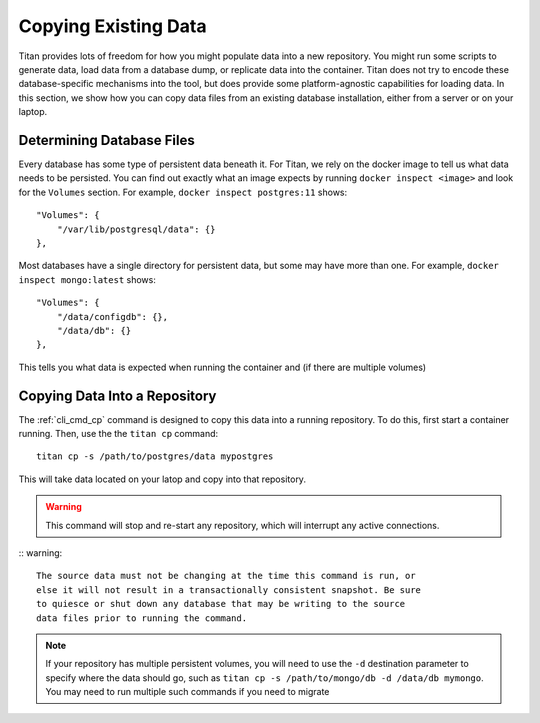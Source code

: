 .. _local_copy:

Copying Existing Data
=====================

Titan provides lots of freedom for how you might populate data into a new
repository. You might run some scripts to generate data, load data from
a database dump, or replicate data into the container. Titan does not try to
encode these database-specific mechanisms into the tool, but does provide some
platform-agnostic capabilities for loading data. In this section, we show
how you can copy data files from an existing database installation, either from
a server or on your laptop.

Determining Database Files
--------------------------
Every database has some type of persistent data beneath it. For Titan, we
rely on the docker image to tell us what data needs to be persisted. You can
find out exactly what an image expects by running ``docker inspect <image>``
and look for the ``Volumes`` section. For example,
``docker inspect postgres:11`` shows::

    "Volumes": {
        "/var/lib/postgresql/data": {}
    },

Most databases have a single directory for persistent data, but some may have
more than one. For example, ``docker inspect mongo:latest`` shows::

    "Volumes": {
        "/data/configdb": {},
        "/data/db": {}
    },

This tells you what data is expected when running the container and (if there
are multiple volumes)

Copying Data Into a Repository
------------------------------

The :ref:`cli_cmd_cp` command is designed to copy this data into a running
repository. To do this, first start a container running. Then, use the
the ``titan cp`` command::

    titan cp -s /path/to/postgres/data mypostgres

This will take data located on your latop and copy into that repository.

.. warning::

   This command will stop and re-start any repository, which will interrupt
   any active connections.

:: warning::

   The source data must not be changing at the time this command is run, or
   else it will not result in a transactionally consistent snapshot. Be sure
   to quiesce or shut down any database that may be writing to the source
   data files prior to running the command.

.. note::

   If your repository has multiple persistent volumes, you will need to use
   the ``-d`` destination parameter to specify where the data should go,
   such as ``titan cp -s /path/to/mongo/db -d /data/db mymongo``. You may
   need to run multiple such commands if you need to migrate
